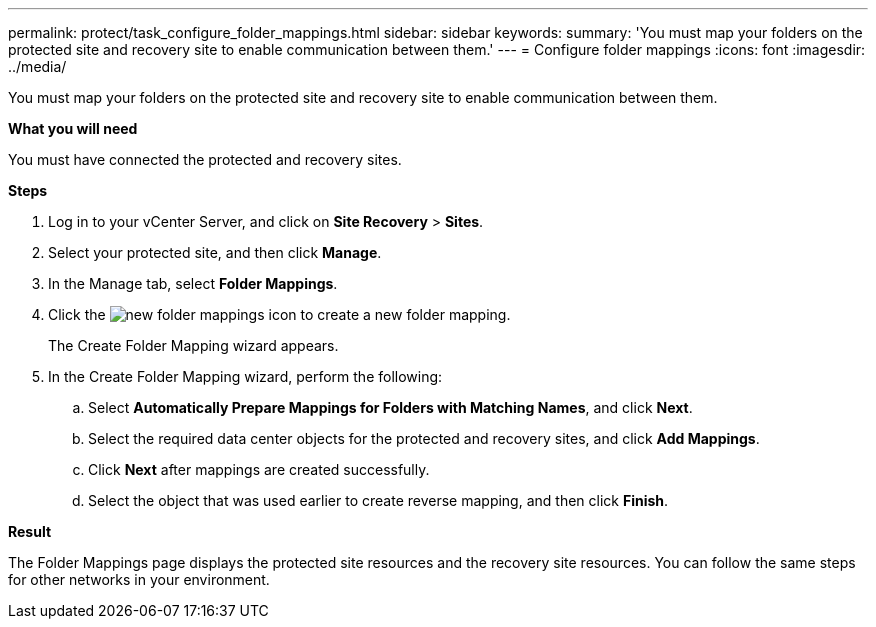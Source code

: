 ---
permalink: protect/task_configure_folder_mappings.html
sidebar: sidebar
keywords:
summary: 'You must map your folders on the protected site and recovery site to enable communication between them.'
---
= Configure folder mappings
:icons: font
:imagesdir: ../media/

[.lead]
You must map your folders on the protected site and recovery site to enable communication between them.

*What you will need*

You must have connected the protected and recovery sites.

*Steps*

. Log in to your vCenter Server, and click on *Site Recovery* > *Sites*.
. Select your protected site, and then click *Manage*.
. In the Manage tab, select *Folder Mappings*.
. Click the image:../media/new_folder_mappings.gif[] icon to create a new folder mapping.
+
The Create Folder Mapping wizard appears.

. In the Create Folder Mapping wizard, perform the following:
 .. Select *Automatically Prepare Mappings for Folders with Matching Names*, and click *Next*.
 .. Select the required data center objects for the protected and recovery sites, and click *Add Mappings*.
 .. Click *Next* after mappings are created successfully.
 .. Select the object that was used earlier to create reverse mapping, and then click *Finish*.

*Result*

The Folder Mappings page displays the protected site resources and the recovery site resources. You can follow the same steps for other networks in your environment.
